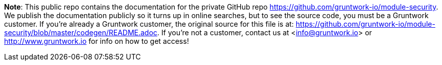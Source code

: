 **Note**: This public repo contains the documentation for the private GitHub repo <https://github.com/gruntwork-io/module-security>.
We publish the documentation publicly so it turns up in online searches, but to see the source code, you must be a Gruntwork customer.
If you're already a Gruntwork customer, the original source for this file is at: <https://github.com/gruntwork-io/module-security/blob/master/codegen/README.adoc>.
If you're not a customer, contact us at <info@gruntwork.io> or <http://www.gruntwork.io> for info on how to get access!